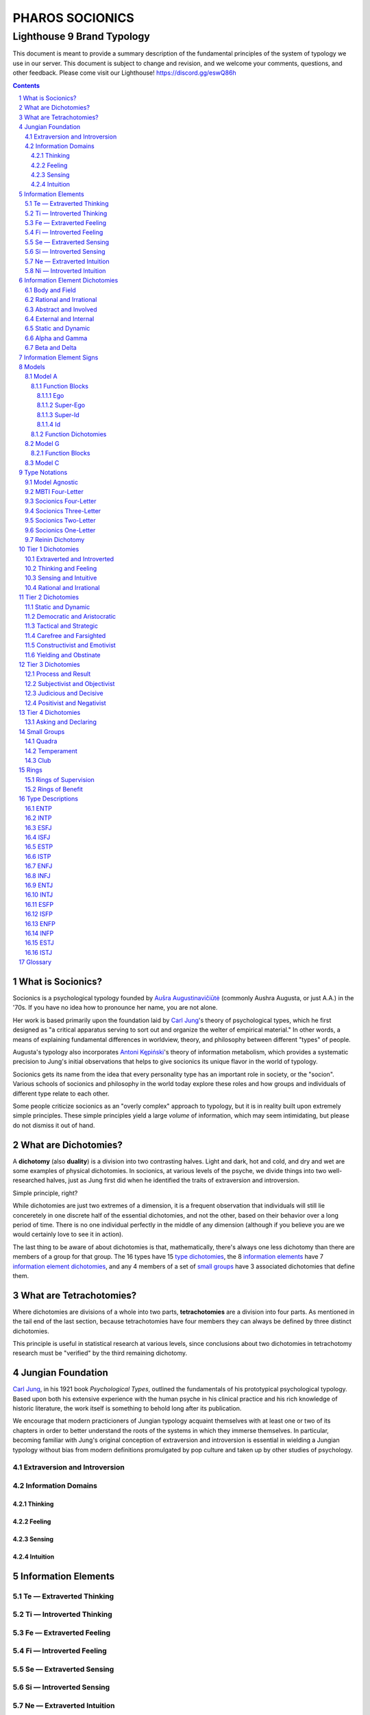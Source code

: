 ################
PHAROS SOCIONICS
################

***************************
Lighthouse 9 Brand Typology
***************************


This document is meant to provide a summary description of the
fundamental principles of the system of typology we use in our
server. This document is subject to change and revision, and we
welcome your comments, questions, and other feedback. Please come
visit our Lighthouse! https://discord.gg/eswQ86h

.. sectnum::
.. contents:: **Contents**
   :backlinks: none


What is Socionics?
==================

Socionics is a psychological typology founded by `Aušra
Augustinavičiūtė <Augusta_>`__ (commonly Aushra Augusta,
or just A.A.) in the '70s. If you have no idea how to pronounce
her name, you are not alone.

Her work is based primarily upon the foundation laid by `Carl Jung
<Jung_>`__'s theory of psychological types, which he first designed
as "a critical apparatus serving to sort out and organize the welter
of empirical material." In other words, a means of explaining
fundamental differences in worldview, theory, and philosophy between
different "types" of people.

Augusta's typology also incorporates `Antoni Kępiński
<Kępiński_>`__'s theory of information metabolism, which provides a
systematic precision to Jung's initial observations that helps to
give socionics its unique flavor in the world of typology.

Socionics gets its name from the idea that every personality type
has an important role in society, or the "socion". Various schools
of socionics and philosophy in the world today explore these roles
and how groups and individuals of different type relate to each other.

Some people criticize socionics as an "overly complex" approach to
typology, but it is in reality built upon extremely simple
principles. These simple principles yield a large *volume* of
information, which may seem intimidating, but please do not dismiss
it out of hand.


.. _dichotomy:

What are Dichotomies?
=====================

A **dichotomy** (also **duality**) is a division into two contrasting
halves. Light and dark, hot and cold, and dry and wet are some
examples of physical dichotomies. In socionics, at various levels of
the psyche, we divide things into two well-researched halves, just as
Jung first did when he identified the traits of extraversion and
introversion.

Simple principle, right?

While dichotomies are just two extremes of a dimension,
it is a frequent observation that individuals will still lie
conceretely in one discrete half of the essential dichotomies, and
not the other, based on their behavior over a long period of time.
There is no one individual perfectly in the middle of any dimension
(although if you believe you are we would certainly love to see it
in action).

The last thing to be aware of about dichotomies is that,
mathematically, there's always one less dichotomy than there are
members of a group for that group. The 16 types have 15 `type
dichotomies`_, the 8 `information elements`_ have 7 `information
element dichotomies`_, and any 4 members of a set of `small groups`_
have 3 associated dichotomies that define them.


What are Tetrachotomies?
========================

Where dichotomies are divisions of a whole into two parts,
**tetrachotomies** are a division into four parts. As mentioned in
the tail end of the last section, because tetrachotomies have four
members they can always be defined by three distinct dichotomies.


This principle is useful in statistical research at various levels,
since conclusions about two dichotomies in tetrachotomy research
must be "verified" by the third remaining dichotomy.


Jungian Foundation
==================

`Carl Jung <Jung_>`__, in his 1921 book :title:`Psychological Types`,
outlined the fundamentals of his prototypical psychological typology.
Based upon both his extensive experience with the human psyche in
his clinical practice and his rich knowledge of historic literature,
the work itself is something to behold long after its publication.

We encourage that modern practicioners of Jungian typology acquaint
themselves with at least one or two of its chapters in order to
better understand the roots of the systems in which they immerse
themselves. In particular, becoming familiar with Jung's original
conception of extraversion and introversion is essential in wielding
a Jungian typology without bias from modern definitions promulgated
by pop culture and taken up by other studies of psychology.


Extraversion and Introversion
-----------------------------


Information Domains
-------------------


Thinking
^^^^^^^^


Feeling
^^^^^^^


Sensing
^^^^^^^


Intuition
^^^^^^^^^


Information Elements
====================


.. _te:

Te |---| Extraverted Thinking
-----------------------------


.. _ti:

Ti |---| Introverted Thinking
-----------------------------


.. _fe:

Fe |---| Extraverted Feeling
----------------------------


.. _fi:

Fi |---| Introverted Feeling
----------------------------


.. _se:

Se |---| Extraverted Sensing
----------------------------


.. _si:

Si |---| Introverted Sensing
----------------------------


.. _ne:

Ne |---| Extraverted Intuition
------------------------------


.. _ni:

Ni |---| Introverted Intuition
------------------------------


Information Element Dichotomies
===============================


Body and Field
--------------


Rational and Irrational
-----------------------


Abstract and Involved
---------------------


External and Internal
---------------------


Static and Dynamic
------------------


Alpha and Gamma
---------------


Beta and Delta
--------------


Information Element Signs
=========================


Models
======


Model A
-------


Function Blocks
^^^^^^^^^^^^^^^


Ego
"""


Super-Ego
"""""""""


Super-Id
""""""""


Id
""


Function Dichotomies
^^^^^^^^^^^^^^^^^^^^


Model G
-------


Function Blocks
^^^^^^^^^^^^^^^


Model C
-------


Type Notations
==============


Model Agnostic
--------------


MBTI Four-Letter
----------------


Socionics Four-Letter
---------------------


Socionics Three-Letter
----------------------


Socionics Two-Letter
--------------------


Socionics One-Letter
--------------------


Reinin Dichotomy
----------------


.. _type dichotomies:

Tier 1 Dichotomies
==================


Extraverted and Introverted
---------------------------


Thinking and Feeling
--------------------


Sensing and Intuitive
---------------------


Rational and Irrational
-----------------------


Tier 2 Dichotomies
==================


Static and Dynamic
------------------


Democratic and Aristocratic
---------------------------


Tactical and Strategic
----------------------


Carefree and Farsighted
-----------------------


Constructivist and Emotivist
----------------------------


Yielding and Obstinate
----------------------


Tier 3 Dichotomies
==================


Process and Result
------------------


Subjectivist and Objectivist
----------------------------


Judicious and Decisive
----------------------


Positivist and Negativist
-------------------------


Tier 4 Dichotomies
==================


Asking and Declaring
--------------------


Small Groups
============


Quadra
------


Temperament
-----------


Club
----


Rings
=====


Rings of Supervision
--------------------


Rings of Benefit
----------------


Type Descriptions
=================


ENTP
----


INTP
----


ESFJ
----


ISFJ
----


ESTP
----


ISTP
----


ENFJ
----


INFJ
----


ENTJ
----


INTJ
----


ESFP
----


ISFP
----


ENFP
----


INFP
----


ESTJ
----


ISTJ
----


Glossary
========

.. _Augusta:

Aushra Augusta
   A Lithuanian psychologist, sociologist, and founder of Socionics.
   `wikipedia <https://en.wikipedia.org/wiki/
   Au%C5%A1ra_Augustinavi%C4%8Di%C5%ABt%C4%97>`__

.. _Jung:

Carl Jung
   A Swiss psychiatrist and analytical psychologist; a student of
   Sigmund Freud before their eventual falling out. Incredibly
   influential in the world of modern psychology and progenitor of
   Jungian typologies like Socionics and the MBTI_.
   `wikipedia <https://en.wikipedia.org/wiki/Carl_Jung>`__

.. _Kępiński:

Antoni Kępiński
  .. TODO 

.. _MBTI:

MBTI
   .. TODO

.. Substitutions

.. |---| unicode:: U+02014 .. em dash

.. |Te| image:: /img/te.gif
   :alt: Te Symbol
   :target: te_
.. |Ti| image:: /img/ti.gif
   :alt: Ti Symbol
   :target: ti_
.. |Fe| image:: /img/fe.gif
   :alt: Fe Symbol
   :target: fe_
.. |Fi| image:: /img/fi.gif
   :alt: Fi Symbol
   :target: fi_
.. |Se| image:: /img/se.gif
   :alt: Se Symbol
   :target: se_
.. |Si| image:: /img/si.gif
   :alt: Si Symbol
   :target: si_
.. |Ne| image:: /img/ne.gif
   :alt: Ne Symbol
   :target: ne_
.. |Ni| image:: /img/ni.gif
   :alt: Ni Symbol
   :target: ni_
